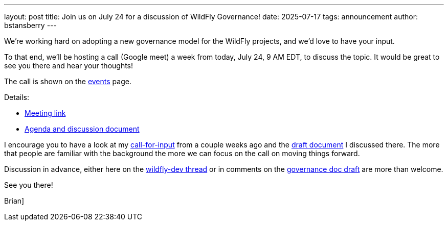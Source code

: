 ---
layout: post
title:  Join us on July 24 for a discussion of WildFly Governance!
date:   2025-07-17
tags:   announcement
author: bstansberry
---

We're working hard on adopting a new governance model for the WildFly projects, and we'd love to have your input.

To that end, we'll be hosting a call (Google meet) a week from today, July 24, 9 AM EDT, to discuss the topic. It would be great to see you there and hear your thoughts!

The call is shown on the https://www.wildfly.org/events/[events, window=_blank] page. 

Details:

* https://meet.google.com/ihy-jfjf-twc[Meeting link, window=_blank]
* https://docs.google.com/document/d/1bdAQnKOuFXUTXgihtdaj7IGZq7bfi88xkKV0uU4CVIE/edit?tab=t.0[Agenda and discussion document, window=_blank]

I encourage you to have a look at my https://lists.jboss.org/archives/list/wildfly-dev@lists.jboss.org/thread/XPIXPQ5FCGZRRKPR43ZURTKJ5Y2VWWE5/[call-for-input, window=_blank] 
from a couple weeks ago and the https://docs.google.com/document/d/1r2i17R6VtqGeslKlyH6lWVIQix0-QCiMa_6naq1tn-c/edit?tab=t.0[draft document, window=_blank] I discussed there. 
The more that people are familiar with the background the more we can focus on the call on moving things forward.

Discussion in advance, either here on the https://lists.jboss.org/archives/list/wildfly-dev@lists.jboss.org/thread/XPIXPQ5FCGZRRKPR43ZURTKJ5Y2VWWE5/[wildfly-dev thread, window=_blank] 
or in comments on the https://docs.google.com/document/d/1r2i17R6VtqGeslKlyH6lWVIQix0-QCiMa_6naq1tn-c/edit?tab=t.0[governance doc draft, window=_blank] are more than welcome.

See you there!

Brian]